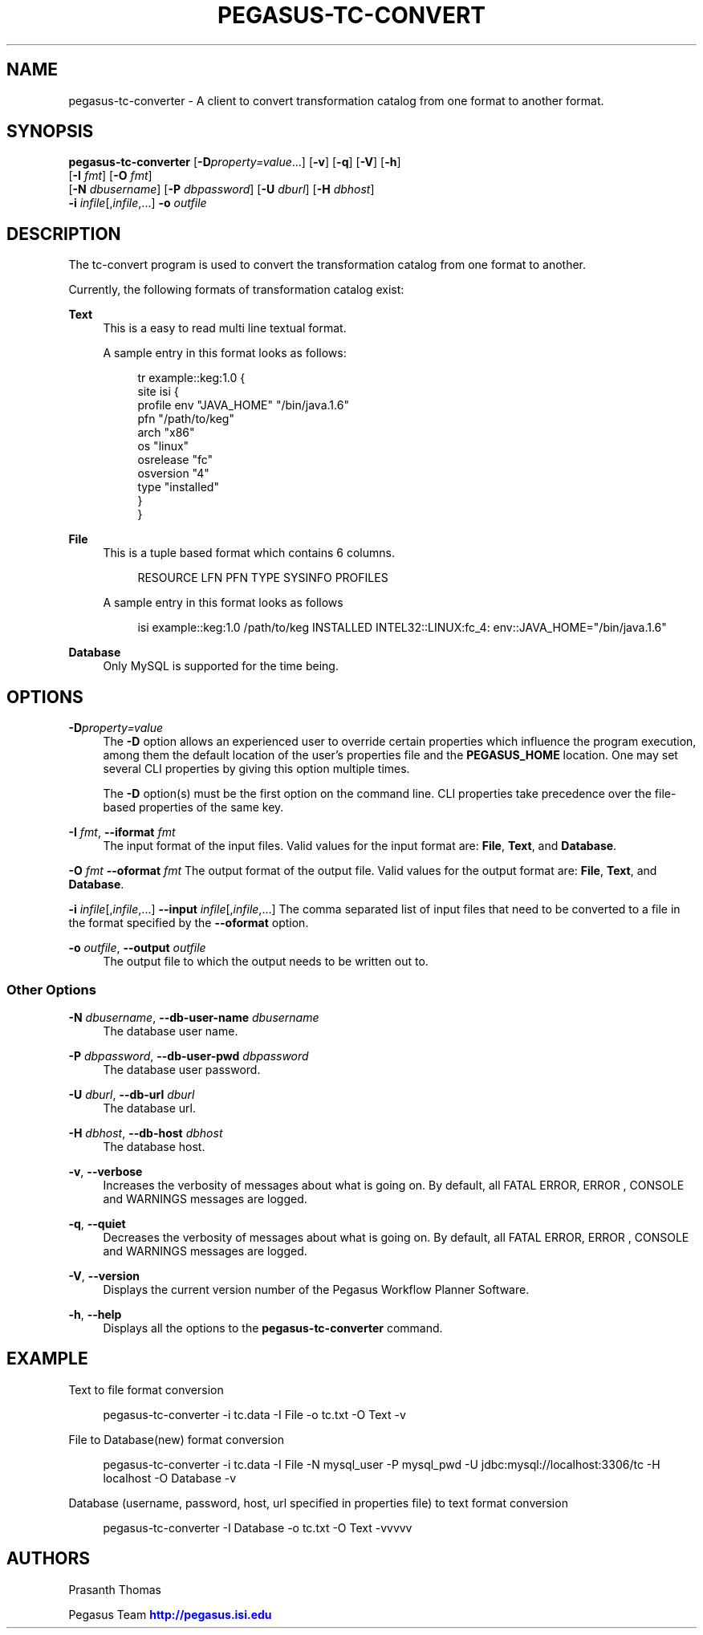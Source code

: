 '\" t
.\"     Title: pegasus-tc-converter
.\"    Author: [see the "Authors" section]
.\" Generator: DocBook XSL Stylesheets v1.76.1 <http://docbook.sf.net/>
.\"      Date: 04/27/2013
.\"    Manual: \ \&
.\"    Source: \ \&
.\"  Language: English
.\"
.TH "PEGASUS\-TC\-CONVERT" "1" "04/27/2013" "\ \&" "\ \&"
.\" -----------------------------------------------------------------
.\" * Define some portability stuff
.\" -----------------------------------------------------------------
.\" ~~~~~~~~~~~~~~~~~~~~~~~~~~~~~~~~~~~~~~~~~~~~~~~~~~~~~~~~~~~~~~~~~
.\" http://bugs.debian.org/507673
.\" http://lists.gnu.org/archive/html/groff/2009-02/msg00013.html
.\" ~~~~~~~~~~~~~~~~~~~~~~~~~~~~~~~~~~~~~~~~~~~~~~~~~~~~~~~~~~~~~~~~~
.ie \n(.g .ds Aq \(aq
.el       .ds Aq '
.\" -----------------------------------------------------------------
.\" * set default formatting
.\" -----------------------------------------------------------------
.\" disable hyphenation
.nh
.\" disable justification (adjust text to left margin only)
.ad l
.\" -----------------------------------------------------------------
.\" * MAIN CONTENT STARTS HERE *
.\" -----------------------------------------------------------------
.SH "NAME"
pegasus-tc-converter \- A client to convert transformation catalog from one format to another format\&.
.SH "SYNOPSIS"
.sp
.nf
\fBpegasus\-tc\-converter\fR [\fB\-D\fR\fIproperty=value\fR\&...] [\fB\-v\fR] [\fB\-q\fR] [\fB\-V\fR] [\fB\-h\fR]
                     [\fB\-I\fR \fIfmt\fR] [\fB\-O\fR \fIfmt\fR]
                     [\fB\-N\fR \fIdbusername\fR] [\fB\-P\fR \fIdbpassword\fR] [\fB\-U\fR \fIdburl\fR] [\fB\-H\fR \fIdbhost\fR]
                     \fB\-i\fR \fIinfile\fR[,\fIinfile\fR,\&...] \fB\-o\fR \fIoutfile\fR
.fi
.SH "DESCRIPTION"
.sp
The tc\-convert program is used to convert the transformation catalog from one format to another\&.
.sp
Currently, the following formats of transformation catalog exist:
.PP
\fBText\fR
.RS 4
This is a easy to read multi line textual format\&.
.sp
A sample entry in this format looks as follows:
.sp
.if n \{\
.RS 4
.\}
.nf
tr example::keg:1\&.0 {
        site isi {
        profile env "JAVA_HOME" "/bin/java\&.1\&.6"
        pfn "/path/to/keg"
        arch  "x86"
        os    "linux"
        osrelease "fc"
        osversion "4"
        type "installed"
    }
}
.fi
.if n \{\
.RE
.\}
.RE
.PP
\fBFile\fR
.RS 4
This is a tuple based format which contains 6 columns\&.
.sp
.if n \{\
.RS 4
.\}
.nf
RESOURCE  LFN  PFN  TYPE  SYSINFO  PROFILES
.fi
.if n \{\
.RE
.\}
.sp
A sample entry in this format looks as follows
.sp
.if n \{\
.RS 4
.\}
.nf
isi  example::keg:1\&.0  /path/to/keg  INSTALLED  INTEL32::LINUX:fc_4:  env::JAVA_HOME="/bin/java\&.1\&.6"
.fi
.if n \{\
.RE
.\}
.RE
.PP
\fBDatabase\fR
.RS 4
Only MySQL is supported for the time being\&.
.RE
.SH "OPTIONS"
.PP
\fB\-D\fR\fIproperty=value\fR
.RS 4
The
\fB\-D\fR
option allows an experienced user to override certain properties which influence the program execution, among them the default location of the user\(cqs properties file and the
\fBPEGASUS_HOME\fR
location\&. One may set several CLI properties by giving this option multiple times\&.
.sp
The
\fB\-D\fR
option(s) must be the first option on the command line\&. CLI properties take precedence over the file\-based properties of the same key\&.
.RE
.PP
\fB\-I\fR \fIfmt\fR, \fB\-\-iformat\fR \fIfmt\fR
.RS 4
The input format of the input files\&. Valid values for the input format are:
\fBFile\fR,
\fBText\fR, and
\fBDatabase\fR\&.
.RE
.sp
\fB\-O\fR \fIfmt\fR \fB\-\-oformat\fR \fIfmt\fR The output format of the output file\&. Valid values for the output format are: \fBFile\fR, \fBText\fR, and \fBDatabase\fR\&.
.sp
\fB\-i\fR \fIinfile\fR[,\fIinfile\fR,\&...] \fB\-\-input\fR \fIinfile\fR[,\fIinfile\fR,\&...] The comma separated list of input files that need to be converted to a file in the format specified by the \fB\-\-oformat\fR option\&.
.PP
\fB\-o\fR \fIoutfile\fR, \fB\-\-output\fR \fIoutfile\fR
.RS 4
The output file to which the output needs to be written out to\&.
.RE
.SS "Other Options"
.PP
\fB\-N\fR \fIdbusername\fR, \fB\-\-db\-user\-name\fR \fIdbusername\fR
.RS 4
The database user name\&.
.RE
.PP
\fB\-P\fR \fIdbpassword\fR, \fB\-\-db\-user\-pwd\fR \fIdbpassword\fR
.RS 4
The database user password\&.
.RE
.PP
\fB\-U\fR \fIdburl\fR, \fB\-\-db\-url\fR \fIdburl\fR
.RS 4
The database url\&.
.RE
.PP
\fB\-H\fR \fIdbhost\fR, \fB\-\-db\-host\fR \fIdbhost\fR
.RS 4
The database host\&.
.RE
.PP
\fB\-v\fR, \fB\-\-verbose\fR
.RS 4
Increases the verbosity of messages about what is going on\&. By default, all FATAL ERROR, ERROR , CONSOLE and WARNINGS messages are logged\&.
.RE
.PP
\fB\-q\fR, \fB\-\-quiet\fR
.RS 4
Decreases the verbosity of messages about what is going on\&. By default, all FATAL ERROR, ERROR , CONSOLE and WARNINGS messages are logged\&.
.RE
.PP
\fB\-V\fR, \fB\-\-version\fR
.RS 4
Displays the current version number of the Pegasus Workflow Planner Software\&.
.RE
.PP
\fB\-h\fR, \fB\-\-help\fR
.RS 4
Displays all the options to the
\fBpegasus\-tc\-converter\fR
command\&.
.RE
.SH "EXAMPLE"
.PP
Text to file format conversion
.RS 4
.RE
.sp
.if n \{\
.RS 4
.\}
.nf
pegasus\-tc\-converter \-i tc\&.data \-I File \-o tc\&.txt  \-O Text \-v
.fi
.if n \{\
.RE
.\}
.PP
File to Database(new) format conversion
.RS 4
.RE
.sp
.if n \{\
.RS 4
.\}
.nf
pegasus\-tc\-converter \-i tc\&.data \-I File \-N mysql_user \-P mysql_pwd \-U jdbc:mysql://localhost:3306/tc \-H localhost \-O Database \-v
.fi
.if n \{\
.RE
.\}
.PP
Database (username, password, host, url specified in properties file) to text format conversion
.RS 4
.RE
.sp
.if n \{\
.RS 4
.\}
.nf
pegasus\-tc\-converter \-I Database \-o tc\&.txt \-O Text \-vvvvv
.fi
.if n \{\
.RE
.\}
.SH "AUTHORS"
.sp
Prasanth Thomas
.sp
Pegasus Team \m[blue]\fBhttp://pegasus\&.isi\&.edu\fR\m[]
